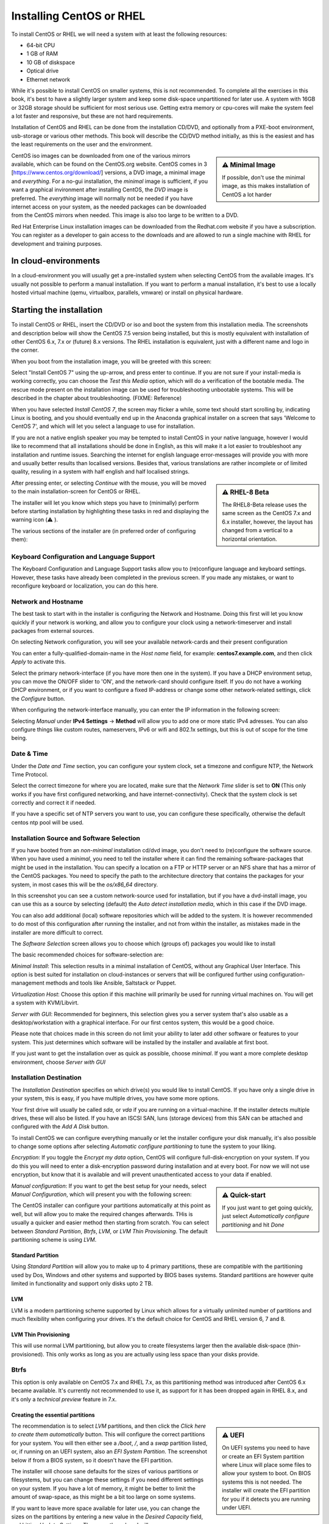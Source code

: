 Installing CentOS or RHEL
=========================

To install CentOS or RHEL we will need a system with at least the following resources:

* 64-bit CPU
* 1 GB of RAM
* 10 GB of diskspace
* Optical drive
* Ethernet network

While it's possible to install CentOS on smaller systems, this is not recommended. To complete all the exercises in this book, it's best to have a slightly larger system and keep some disk-space unpartitioned for later use. A system with 16GB or 32GB storage should be sufficient for most serious use. Getting extra memory or cpu-cores will make the system feel a lot faster and responsive, but these are not hard requirements.

Installation of CentOS and RHEL can be done from the installation CD/DVD, and optionally from a PXE-boot environment, usb-storage or various other methods. This book will describe the CD/DVD method initially, as this is the easiest and has the least requirements on the user and the environment.

.. sidebar:: ⚠️ Minimal Image

  If possible, don't use the minimal image, as this makes installation of CentOS a lot harder

CentOS iso images can be downloaded from one of the various mirrors available, which can be found on the CentOS.org website. CentOS comes in 3 [https://www.centos.org/download/] versions, a DVD image, a minimal image and *everything*. For a no-gui installation, the *minimal* image is sufficient, if you want a graphical invironment after installing CentOS, the *DVD* image is preferred. The *everything* image will normally not be needed if you have internet access on your system, as the needed packages
can be downloaded from the CentOS mirrors when needed. This image is also too large to be written to a DVD.

Red Hat Enterprise Linux installation images can be downloaded from the Redhat.com website if you have a subscription. You can register as a developer to gain access to the downloads and are allowed to run a single machine with RHEL for development and training purposes.

In cloud-environments
---------------------

In a cloud-environment you will usually get a pre-installed system when selecting CentOS from the available images. It's usually not possible to perform a manual installation. If you want to perform a manual installation, it's best to use a locally hosted virtual machine (qemu, virtualbox, parallels, vmware) or install on physical hardware.

Starting the installation
-------------------------

To install CentOS or RHEL, insert the CD/DVD or iso and boot the system from this installation media. The screenshots and description below will show the CentOS 7.5 version being installed, but this is mostly equivalent with installation of other CentOS 6.x, 7.x or (future) 8.x versions. The RHEL installation is equivalent, just with a different name and logo in the corner.

When you boot from the installation image, you will be greeted with this screen:

.. image:: _static/images/centos-7-install-boot.png
   :alt: Installing CentOS 7.x

Select "Install CentOS 7" using the up-arrow, and press enter to continue. If you are not sure if your install-media is working correctly, you can choose the *Test this Media* option, which will do a verification of the bootable media. The rescue mode present on the installation image can be used for troubleshooting unbootable systems. This will be described in the chapter about troubleshooting. (FIXME: Reference)

When you have selected *Install CentOS 7*, the screen may flicker a while, some text should start scrolling by, indicating Linux is booting, and you should eventually end up in the Anaconda graphical installer on a screen that says 'Welcome to CentOS 7', and which will let you select a language to use for installation.

.. image:: _static/images/centos-7-install-welcome-languate.png
   :alt: Welcome to CentOS 7.x

If you are not a native english speaker you may be tempted to install CentOS in your native language, however I would like to recommend that all installations should be done in English, as this will make it a lot easier to troubleshoot any installation and runtime issues. Searching the internet for english language error-messages will provide you with more and usually better results than localised versions. Besides that, various translations are rather incomplete or of limited
quality, resuling in a system with half english and half localised strings.

.. sidebar:: ⚠️ RHEL-8 Beta

   The RHEL8-Beta release uses the same screen as the CentOS 7.x and 6.x installer, however, the layout has changed from a vertical to a horizontal orientation.

After pressing enter, or selecting *Continue* with the mouse, you will be moved to the main installation-screen for CentOS or RHEL.

.. image:: _static/images/centos-7-install-main-1.png
   :alt: Main installation screen for CentOS 7.x

The installer will let you know which steps you have to (minimally) perform before starting installation by highlighting these tasks in red and displaying the warning icon (⚠️ ).

The various sections of the installer are (in preferred order of configuring them):

Keyboard Configuration and Language Support
^^^^^^^^^^^^^^^^^^^^^^^^^^^^^^^^^^^^^^^^^^^

The Keyboard Configuration and Language Support tasks allow you to (re)configure language and keyboard settings. However, these tasks have already been completed in the previous screen. If you made any mistakes, or want to reconfigure keyboard or localization, you can do this here.

Network and Hostname
^^^^^^^^^^^^^^^^^^^^

The best task to start with in the installer is configuring the Network and Hostname. Doing this first will let you know quickly if your network is working, and allow you to configure your clock using a network-timeserver and install packages from external sources.

On selecting Network configuration, you will see your available network-cards and their present configuration

.. image:: _static/images/centos-7-install-network-configuration-1.png
   :alt: Configuration screen for Network Interfaces

You can enter a fully-qualified-domain-name in the *Host name* field, for example: **centos7.example.com**, and then click *Apply* to activate this.

Select the primary network-interface (if you have more then one in the system). If you have a DHCP environment setup, you can move the ON/OFF slider to 'ON', and the network-card should configure itself. If you do not have a working DHCP environment, or if you want to configure a fixed IP-address or change some other network-related settings, click the *Configure* button.

When configuring the network-interface manually, you can enter the IP information in the following screen:

.. image:: _static/images/centos-7-install-network-configuration-custom-1.png
   :alt: Custom network configuration

Selecting *Manual* under **IPv4 Settings** → **Method** will allow you to add one or more static IPv4 adresses. You can also configure things like custom routes, nameservers, IPv6 or wifi and 802.1x settings, but this is out of scope for the time being.

Date & Time
^^^^^^^^^^^

Under the *Date and Time* section, you can configure your system clock, set a timezone and configure NTP, the Network Time Protocol.

.. image:: _static/images/centos-7-install-ntp-1.png
   :alt: Time and Timezone configuration screen

Select the correct timezone for where you are located, make sure that the *Network Time* slider is set to **ON** (This only works if you have first configured networking, and have internet-connectivity). Check that the system clock is set correctly and correct it if needed.

If you have a specific set of NTP servers you want to use, you can configure these specifically, otherwise the default centos ntp pool will be used.

Installation Source and Software Selection
^^^^^^^^^^^^^^^^^^^^^^^^^^^^^^^^^^^^^^^^^^

If you have booted from an *non-minimal* installation cd/dvd image, you don't need to (re)configure the software source. When you have used a *minimal*, you need to tell the installer where it can find the remaining software-packages that might be used in the installation. You can specify a location on a FTP or HTTP server or an NFS share that has a mirror of the CentOS packages. You need to specify the path to the architecture directory that contains the packages for your system, in
most cases this will be the *os/x86_64* directory.

.. image:: _static/images/centos-7-install-installationsource-custom-1.png
   :alt: Specifying a custom installation source

In this screenshot you can see a custom network-source used for installation, but if you have a dvd-install image, you can use this as a source by selecting (default) the *Auto detect installation media*, which in this case if the DVD image.

You can also add additional (local) software repositories which will be added to the system. It is however recommended to do most of this configuration after running the installer, and not from within the installer, as mistakes made in the installer are more difficult to correct.

The *Software Selection* screen allows you to choose which (groups of) packages you would like to install

.. image:: _static/images/centos-7-install-softwareselection-1.png
   :alt: Software selection screen

The basic recommended choices for software-selection are:

*Minimal Install*: This selection results in a minimal installation of CentOS, without any Graphical User Interface. This option is best suited for installation on cloud-instances or servers that will be configured further using configuration-management methods and tools like Ansible, Saltstack or Puppet.

*Virtualization Host*: Choose this option if this machine will primarily be used for running virtual machines on. You will get a system with KVM/Libvirt.

*Server with GUI*: Recommended for beginners, this selection gives you a server system that's also usable as a desktop/workstation with a graphical interface. For our first centos system, this would be a good choice. 

Please note that choices made in this screen do not limit your ability to later add other software or features to your system. This just determines which software will be installed by the installer and available at first boot.

If you just want to get the installation over as quick as possible, choose *minimal*. If you want a more complete desktop environment, choose *Server with GUI*

Installation Destination
^^^^^^^^^^^^^^^^^^^^^^^^
The *Installation Destination* specifies on which drive(s) you would like to install CentOS. If you have only a single drive in your system, this is easy, if you have multiple drives, you have some more options.

.. image:: _static/images/centos-7-install-destination-1.png
   :alt: Install destination

Your first drive will usually be called *sda*, or *vda* if you are running on a virtual-machine. If the installer detects multiple drives, these will also be listed. If you have an ISCSI SAN, luns (storage devices) from this SAN can be attached and configured with the *Add A Disk* button.

To install CentOS we can configure everything manually or let the installer configure your disk manually, it's also possible to change some options after selecting *Automatic configure partitioning* to tune the system to your liking.

*Encryption*: If you toggle the *Encrypt my data* option, CentOS will configure full-disk-encryption on your system. If you do this you will need to enter a disk-encryption password during installation and at every boot. For now we will not use encryption, but know that it is available and will prevent unauthenticated access to your data if enabled.

.. sidebar:: ⚠️ Quick-start

   If you just want to get going quickly, just select *Automatically configure partitioning* and hit *Done*

*Manual configuration*: If you want to get the best setup for your needs, select *Manual Configuration*, which will present you with the following screen:

.. image:: _static/images/centos-7-install-manualpartition-1.png
   :alt: Manual Partitioning

The CentOS installer can configure your partitions automatically at this point as well, but will allow you to make the required changes afterwards. THis is usually a quicker and easier method then starting from scratch. You can select between *Standard Partition*, *Btrfs*, *LVM*, or *LVM Thin Provisioning*. The default partitioning scheme is using *LVM*.

Standard Partition
""""""""""""""""""

Using *Standard Partition* will allow you to make up to 4 primary partitions, these are compatible with the partitioning used by Dos, Windows and other systems and supported by BIOS bases systems. Standard partitions are however quite limited in functionality and support only disks upto 2 TB.

LVM
"""

LVM is a modern partitioning scheme supported by Linux which allows for a virtually unlimited number of partitions and much flexibility when configuring your drives. It's the default choice for CentOS and RHEL version 6, 7 and 8.


LVM Thin Provisioning
"""""""""""""""""""""

This will use normal LVM partitioning, but allow you to create filesystems larger then the available disk-space (thin-provisioned). This only works as long as you are actually using less space than your disks provide.

Btrfs
^^^^^

This option is only available on CentOS 7.x and RHEL 7.x, as this partitioning method was introduced after CentOS 6.x became available. It's currently not recommended to use it, as support for it has been dropped again in RHEL 8.x, and it's only a *technical preview* feature in 7.x.

Creating the essential partitions
"""""""""""""""""""""""""""""""""

.. sidebar:: ⚠️ UEFI

   On UEFI systems you need to have or create an EFI System partition where Linux will place some files to allow your system to boot. On BIOS systems this is not needed. The installer will create the EFI partition for you if it detects you are running under UEFI.

The recommendation is to select *LVM* partitions, and then click the *Click here to create them automatically* button. This will configure the correct partitions for your system. You will then either see a */boot*, */*, and a *swap* partition listed, or, if running on an UEFI system, also an *EFI System Partition*. The screenshot below if from a BIOS system, so it doesn't have the EFI partition.

.. image:: _static/images/centos-7-install-default-partitions-1.png
   :alt: Default Partitions (BIOS Mode)

.. sidebar:: ⚠️ Swap space

   Swap space is used as temporary expansion space for application memory, when your system is in an *out of memory* situation. It's recommended to have at least 1 GB of swap-space, but going over 4 GB will usually be overkill, on some systems the installer will dedicate more diskspace to swapspace then to all other filesystems combined. This isn't very practical, so try to limit your swap to less then 8 GB maximum. If you later decide you need more swap-space, you can always add more
   when needed. You can also choose to go without swap completely, on some systems this is preferred.

The installer will choose sane defaults for the sizes of various partitions or filesystems, but you can change these settings if you need different settings on your system. If you have a lot of memory, it might be better to limit the amount of swap-space, as this might be a bit too large on some systems.

If you want to leave more space available for later use, you can change the sizes on the partitions by entering a new value in the *Desired Capacity* field, and hitting *Update Settings*. These are the values I will use:

* /boot: 512 MiB
* /: 10 GiB
* swap: 256 MiB

After making all your adjustment, hit the *Done* button. If there are any warnings these will be printed in a bar at the bottom of the screen.

If everything is correct, you will be shown a final confirmation screen with a summary of the changes that will be made to the system. If you click *Accept* now, the new partitioning will be made active and there is no easy way back from here.

After configuring the partitioning, you can normally continue with the installation, but for completion, we will describe the other available options in the installation screen first.

KDump
^^^^^

As the text on this screen describes, Kdump is a crash-dumping mechanism. This will reserve some system memory and disk-space to retain crash-dump information. This functionality is usaually not needed on most systems, so disable kdump and save yourself some memory and diskspace.

.. image:: _static/images/centos-7-install-kdump-1.png
   :alt: KDump Configuration


Security Policy
^^^^^^^^^^^^^^^

The last screen of the installer lets you select a *Security Policy*. For now, leave this unconfigured. Your system will come with *Security Enhanced Linux* (SELinux) configured and enabled by default.

Begin Installation
^^^^^^^^^^^^^^^^^^

After configuring at least all the sections marked in red, the *Begin Installation* button will be enabled. If you click this, the installation will start. Installation can take about 3-4 minutes when doing a minimal install, to about 10 minutes when installing a *Server with GUI* or other larger install (Depending on the speed of your system).

While the system is installing, you will be asked a few more questions, where you can configure passwords and an initial user-account.

.. image:: _static/images/centos-7-install-setup-accounts-1.png
   :alt: Account configuration during installation

You should configure a *root password* at the very least. The installer will judge the password entered to make sure it's at least somewhat safe to use. For your root password you should choose a long and complex password, as this account gives ultimate access to the system and in normal use you will not need to enter this password often, as you should use a regular user-account for logging in.

.. image:: _static/images/centos-7-install-setup-root-password.png
   :alt: Entering the root password

If the password is not complex enough, you will get another change to change it, or you can hit *Done* twice to use it anyway. If your system is just for testing and isn't internet-connected you could settle for an easy password here.

You can also (optionally) configure an initial user-account, this can be used to login to the system either locally or remotely (by default remote logins as root are not allowed).

.. image:: _static/images/centos-7-install-configure-useraccount-1.png
   :alt: Configuring a user-account

If you check the *Make this user administrator* box, this initial user-account will be added to the *wheel* group, allowing this user to become the *root* user using the *sudo* command and their own password. Don't enable this option for just any user though.

Finish Installation
^^^^^^^^^^^^^^^^^^^

If you entered the root-password and optionally created your initial useraccount, and the installation to disk is finished, the *Finish Installation* button will enable:

.. image:: _static/images/centos-7-install-finish-installation-1.png
   :alt: Finishing Installation

At this point, the installer will do some remaining tasks, like creating a ramdisk for booting (generating initramfs) and configuring your bootloader. When this is done, a *Reboot* button will be shown, allowing you to reboot your system into your newly installed CentOS system.

The system will reboot, and then should start from the internal drive and present you with a (grub) boot-menu. This will automatically start booting your installation in 5 seconds unless you interrupt the countdown by pressing space.

Grub will load your kernel and iniramfs and then continue starting Linux, eventually presenting you with either a graphical desktop (if you selected *Server with GUI*) or a text-based login-prompt.
